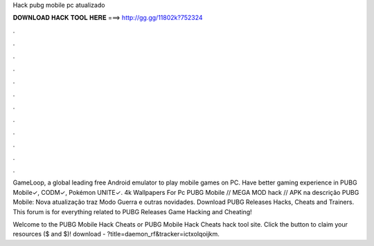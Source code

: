 Hack pubg mobile pc atualizado



𝐃𝐎𝐖𝐍𝐋𝐎𝐀𝐃 𝐇𝐀𝐂𝐊 𝐓𝐎𝐎𝐋 𝐇𝐄𝐑𝐄 ===> http://gg.gg/11802k?752324



.



.



.



.



.



.



.



.



.



.



.



.

GameLoop, a global leading free Android emulator to play mobile games on PC. Have better gaming experience in PUBG Mobile✓, CODM✓, Pokémon UNITE✓. 4k Wallpapers For Pc PUBG Mobile // MEGA MOD hack // APK na descrição PUBG Mobile: Nova atualização traz Modo Guerra e outras novidades. Download PUBG Releases Hacks, Cheats and Trainers. This forum is for everything related to PUBG Releases Game Hacking and Cheating!

Welcome to the PUBG Mobile Hack Cheats or PUBG Mobile Hack Cheats hack tool site. Click the button to claim your resources ($ and $)! download - ?title=daemon_rf&tracker=ictxolqoijkm.
